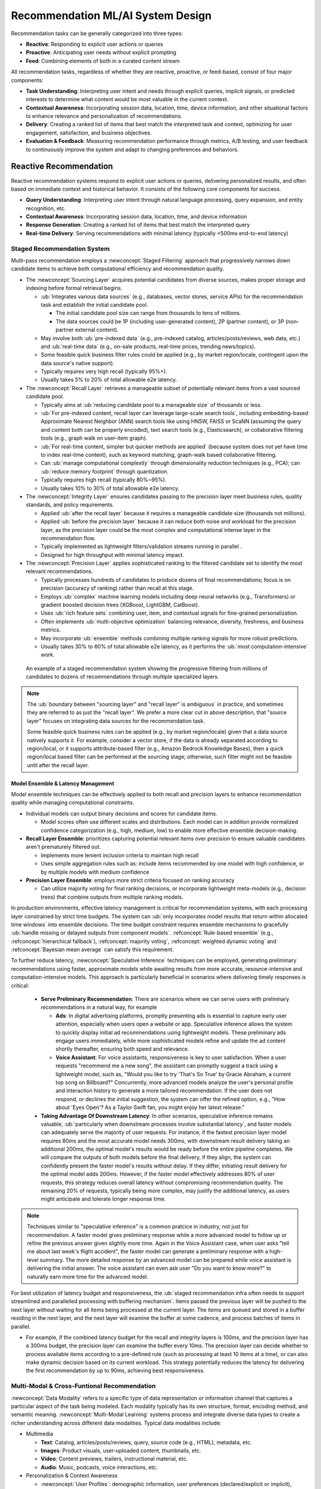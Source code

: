 Recommendation ML/AI System Design
==================================

Recommendation tasks can be generally categorized into three types:

- **Reactive**: Responding to explicit user actions or queries
- **Proactive**: Anticipating user needs without explicit prompting
- **Feed**: Combining elements of both in a curated content stream

All recommendation tasks, regardless of whether they are reactive, proactive, or feed-based, consist of four major components:

* **Task Understanding**: Interpreting user intent and needs through explicit queries, implicit signals, or predicted interests to determine what content would be most valuable in the current context.
* **Contextual Awareness**: Incorporating session data, location, time, device information, and other situational factors to enhance relevance and personalization of recommendations.
* **Delivery**: Creating a ranked list of items that best match the interpreted task and context, optimizing for user engagement, satisfaction, and business objectives.
* **Evaluation & Feedback**: Measuring recommendation performance through metrics, A/B testing, and user feedback to continuously improve the system and adapt to changing preferences and behaviors.


Reactive Recommendation
-----------------------

Reactive recommendation systems respond to explicit user actions or queries, delivering personalized results, and often based on immediate context and historical behavior. It consists of the following core components for success.

* **Query Understanding**: Interpreting user intent through natural language processing, query expansion, and entity recognition, etc.
* **Contextual Awareness**: Incorporating session data, location, time, and device information
* **Response Generation**: Creating a ranked list of items that best match the interpreted query
* **Real-time Delivery**: Serving recommendations with minimal latency (typically <500ms end-to-end latency)

Staged Recommendation System
~~~~~~~~~~~~~~~~~~~~~~~~~~~~

Multi-pass recommendation employs a :newconcept:`Staged Filtering` approach that progressively narrows down candidate items to achieve both computational efficiency and recommendation quality.

* The :newconcept:`Sourcing Layer` acquires potential candidates from diverse sources, makes proper storage and indexing before formal retrieval begins. 
  
  * :ub:`Integrates various data sources` (e.g., databases, vector stores, service APIs) for the recommendation task and establish the initial candidate pool.
    
    * The initial candidate pool size can range from thousands to tens of millions. 
    * The data sources could be 1P (including user-generated content), 2P (partner content), or 3P (non-partner external content). 
  
  * May involve both :ub:`pre-indexed data` (e.g., pre-indexed catalog, articles/posts/reviews, web data, etc.) and :ub:`real-time data` (e.g., on-sale products, real-time prices, trending news/topics).
  * Some feasible quick business filter rules could be applied (e.g., by market region/locale, contingent upon the data source's native support).
  * Typically requires very high recall (typically 95%+).
  * Usually takes 5% to 20% of total allowable e2e latency.

* The :newconcept:`Recall Layer` retrieves a manageable subset of potentially relevant items from a vast sourced candidate pool.

  * Typically aims at :ub:`reducing candidate pool to a manageable size` of thousands or less.
  * :ub:`For pre-indexed content, recall layer can leverage large-scale search tools`, including embedding-based Approximate Nearest Neighbor (ANN) search tools like using HNSW, FAISS or ScaNN (assuming the query and content both can be properly encoded), text search tools (e.g., Elasticsearch), or collaborative filtering tools (e.g., graph walk on user-item graph).
  * :ub:`For real-time content, simpler but quicker methods are applied` (because system does not yet have time to index real-time content), such as keyword matching, graph-walk based collaborative filtering.
  * Can :ub:`manage computational complexity` through dimensionality reduction techniques (e.g., PCA); can :ub:`reduce memory footprint` through quantization.
  * Typically requires high recall (typically 80%~95%).
  * Usually takes 10% to 30% of total allowable e2e latency.

* The :newconcept:`Integrity Layer` ensures candidates passing to the precision layer meet business rules, quality standards, and policy requirements.
  
  * Applied :ub:`after the recall layer` because it requires a manageable candidate size (thousands not millions).
  * Applied :ub:`before the precision layer` because it can reduce both noise and workload for the precision layer, as the precision layer could be the most complex and computational intense layer in the recommendation flow.
  * Typically implemented as lightweight filters/validation streams running in parallel .
  * Designed for high throughput with minimal latency impact.

* The :newconcept:`Precision Layer` applies sophisticated ranking to the filtered candidate set to identify the most relevant recommendations.

  * Typically processes hundreds of candidates to produce dozens of final recommendations; focus is on precision (accuracy of ranking) rather than recall at this stage.
  * Employs :ub:`complex` machine learning models including deep neural networks (e.g., Transformers) or gradient boosted decision trees (XGBoost, LightGBM, CatBoost).
  * Uses :ub:`rich feature sets` combining user, item, and contextual signals for fine-grained personalization.
  * Often implements :ub:`multi-objective optimization` balancing relevance, diversity, freshness, and business metrics.
  * May incorporate :ub:`ensemble` methods combining multiple ranking signals for more robust predictions.
  * Usually takes 30% to 60% of total allowable e2e latency, as it performs the :ub:`most computation-intensive` work.

.. figure:: ../../_static/images/system_design/recommendation_and_ads_system_design/staged_recommendation.png
    :alt: Multi-Stage Recommendation System
    :width: 100%
    :name: fig-multi-stage-recommendation

    An example of a staged recommendation system showing the progressive filtering from millions of candidates to dozens of recommendations through multiple specialized layers.

.. note:: 
  
  The :ub:`boundary between "sourcing layer" and "recall layer" is ambiguous` in practice, and sometimes they are referred to as just the "recall layer". We prefer a more clear cut in above description, that "source layer" focuses on integrating data sources for the recommendation task. 
  
  Some feasible quick business rules can be applied (e.g., by market region/locale) given that a data source natively supports it. For example, consider a vector store, if the data is already separated according to region/local, or it supports atttribute-based filter (e.g., Amazon Bedrock Knowledge Bases), then a quick region/local based filter can be performed at the sourcing stage; otherwise, such filter might not be feasible until after the recall layer.

Model Ensemble & Latency Management
^^^^^^^^^^^^^^^^^^^^^^^^^^^^^^^^^^^

Model ensemble techniques can be effectively applied to both recall and precision layers to enhance recommendation quality while managing computational constraints.

* Individual models can output binary decisions and scores for candidate items. 
  
  * Model scores often use different scales and distributions. Each model can in addition provide normalized confidence categorization (e.g., high, medium, low) to enable more effective ensemble decision-making.

* **Recall Layer Ensemble**: prioritizes capturing potential relevant items over precision to ensure valuable candidates aren't prematurely filtered out.

  * Implements more lenient inclusion criteria to maintain high recall
  * Uses simple aggregation rules such as: include items recommended by one model with high confidence, or by multiple models with medium confidence
  
* **Precision Layer Ensemble**: employs more strict criteria focused on ranking accuracy

  * Can utilize majority voting for final ranking decisions, or incorporate lightweight meta-models (e.g., decision trees) that combine outputs from multiple ranking models.

In production environments, effective latency management is critical for recommendation systems, with each processing layer constrained by strict time budgets. The system can :ub:`only incorporates model results that return within allocated time windows` into ensemble decisions. The time budget constraint requires ensemble mechanisms to gracefully :ub:`handle missing or delayed outputs from component models`. :refconcept:`Rule-based ensemble` (e.g., :refconcept:`hierarchical fallback`), :refconcept:`majority voting`, :refconcept:`weighted dynamic voting` and :refconcept:`Bayesian mean average` can satisfy this requirement.

To further reduce latency, :newconcept:`Speculative Inference` techniques can be employed, generating preliminary recommendations using faster, approximate models while awaiting results from more accurate, resource-intensive and computation-intensive models. This approach is particularly beneficial in scenarios where delivering timely responses is critical:
  
  * **Serve Preliminary Recommendation**: There are scenarios where we can serve users with prelminary recommendations in a natural way, for example
    
    * **Ads**: In digital advertising platforms, promptly presenting ads is essential to capture early user attention, especially when users open a website or app. Speculative inference allows the system to quickly display initial ad recommendations using lightweight models. These preliminary ads engage users immediately, while more sophisticated models refine and update the ad content shortly thereafter, ensuring both speed and relevance.
    * **Voice Assistant**: For voice assistants, responsiveness is key to user satisfaction. When a user requests "recommend me a new song", the assistant can promptly suggest a track using a lightweight model, such as, "Would you like to try 'That's So True' by Gracie Abraham, a current top song on Billboard?" Concurrently, more advanced models analyze the user's personal profile and interaction history to generate a more tailored recommendation. If the user does not respond, or declines the initial suggestion, the system can offer the refined option, e.g., "How about 'Eyes Open'? As a Taylor Swift fan, you might enjoy her latest release."

  * **Taking Advantage Of Downstream Latency**: In other scenarios, speculative inference remains valuable, :ub:`particularly when downstream processes involve substantial latency`, and faster models can adequately serve the majority of user requests. For instance, if the fastest precision layer model requires 80ms and the most accurate model needs 300ms, with downstream result delivery taking an additional 200ms, the optimal model's results would be ready before the entire pipeline completes. We will compare the outputs of both models before the final delivery, if they align, the system can confidently present the faster model's results without delay. If they differ, initiating result delivery for the optimal model adds 200ms. However, if the faster model effectively addresses 80% of user requests, this strategy reduces overall latency without compromising recommendation quality. The remaining 20% of requests, typically being more complex, may justify the additional latency, as users might anticipate and tolerate longer response time.

.. note::

   Techniques similar to "speculative inference" is a common pratcice in industry, not just for recommendation. A faster model gives preliminary response while a more advanced model to follow up or refine the previous answer given slightly more time. Again in the Voice Assistant case, when user asks "tell me about last week's flight accident", the faster model can generate a preliminary response with a high-level summary. The more detailed response by an advanced model can be prepared while voice assistant is delivering the initial answer. The voice assistant can even ask user "Do you want to know more?" to naturally earn more time for the advanced model.

For best utilization of latency budget and responsiveness, the :ub:`staged recommendation infra often needs to support streamlined and parallelled processing with buffering mechanism`. Items passed the previous layer will be pushed to the next layer without waiting for all items being processed at the current layer. The items are queued and stored in a buffer residing in the next layer, and the next layer will examine the buffer at some cadence, and process batches of items in parallel. 

* For example, if the combined latency budget for the recall and integrity layers is 100ms, and the precision layer has a 300ms budget, the precision layer can examine the buffer every 10ms. The precision layer can decide whether to process available items according to a pre-defined rule (such as processing at least 10 items at a time), or can also make dynamic decision based on its current workload. This strategy potentially reduces the latency for delivering the first recommendation by up to 90ms, achieving best responsiveness.


Multi-Modal & Cross-Funtional Recommendation
~~~~~~~~~~~~~~~~~~~~~~~~~~~~~~~~~~~~~~~~~~~~

:newconcept:`Data Modality` refers to a specific type of data representation or information channel that captures a particular aspect of the task being modeled. Each modality typically has its own structure, format, encoding method, and semantic meaning. :newconcept:`Multi-Modal Learning` systems process and integrate diverse data types to create a richer understanding across different data modalities. Typical data modalities include:

* Multimedia
  
  * **Text**: Catalog, articles/posts/reviews, query, source code (e.g., HTML), metadata, etc.
  * **Images**: Product visuals, user-uploaded content, thumbnails, etc.
  * **Video**: Content previews, trailers, instructional material, etc.
  * **Audio**: Music, podcasts, voice interactions, etc.
  
* Personalization & Context Awareness

  * :newconcept:`User Profiles`: demographic information, user preferences (declared/explicit or implicit), account history, subscription status, etc.
  * :newconcept:`User Activities & Analytics`: Clicks, purchases, page views & time, reviews & ratings (not just shopping products, thumbs up/down on like music/video recommendations are also strong rating signals), engagement patterns, behavioral analytics, etc.
  * :newconcept:`Context Signals`: Temporal context (time, date, season), spatial context (location, proximity), device context (e.g., device type), situational context (e.g., weather, current screen contents, the current song/video being played, active timers/alarms/reminders, etc., and other ongoing activities), session context (conversation, click path, etc.)

.. note::

   :ub:`Data of the same type is not necessarily a single modality`. For example, conversation context, user profile, code, etc., are all text-based, but technically they can be treated as separated modalities. A modality can be a type of data that serve a distinguished purpose.

If categorizing by if the data is pre-indexed, we might have

* Pre-Indexed Data
  
  * :newconcept:`Text Catalog & Contents` (item catalog, articles, posts, reviews, etc., and their metadata).
  * :newconcept:`Media Catalog & Contents` (images, videos, audio, etc., and their metadata).
  * :refconcept:`User Profiles` as mentioned above.
  * :newconcept:`Historical User Activities & Analytics` (:refconcept:`User Activities & Analytics` from user past interactions with the system)
  
* Real-Time Data

  * :newconcept:`Real-Time User Activities & Analytics` (:refconcept:`User Activities & Analytics` from user interactions with the system in the current interaction session)
  * :refconcept:`Context Signals` as mentioned above.
  * :newconcept:`Real-Time Contents & Information` (e.g., :newconcept:`Real-Time UGC (User Generated Content)`, popular & trending items, on-sale items, real-time prices)

In modern times, we are typically looking at the following key qualities for multi-modal learning,

1. **Unified Representations**: The modality-specific features can be transformed into a unified representation space, not only that the transformed embeddings are comparable (e.g., an image can compare to a piece of text), but also enabling models to handle diverse inputs seamlessly.
2. **Multitasking Capabilities**: Models can efficiently handle diverse tasks such as chatting, question answering, image generation, audio captioning, etc.
3. **Robustness to Missing Modalities**: Effective multimodal systems can maintain performance even when some modalities are absent or incomplete. 
4. **Scalability and Flexibility**: As the diversity and volume of multimodal data grow, models must scale efficiently and adapt to new modalities.

In industry, multi-modal learning is also referred to as the :newconcept:`cross-functional learning`. This naming emphasizes the integration of diverse skills and knowledge across various departments to achieve common organizational goals. By fostering cross-functional collaboration, organizations can enhance innovation, improve problem-solving, and adapt more effectively to complex and changing market demands. 


Multi-Modal Fusion
^^^^^^^^^^^^^^^^^^

How to integrate information from multiple modalities is a critical step for multi-modal recommendation. We assume that features can be extracted by an encoder for each modality. 

* The embedding dimensions of different modalities can be different.
* A specialized :newconcept:`Missing Modality Embedding` can be reserved for each modality to represent "missing modality". For example, adding one more dimension to embedding, with it being 1 meaning the modality is missing.

Traditionally, there are three types of :newconcept:`Modality Feature Fusion` strategies depending on when the modality features are integrated.  

1. :newconcept:`Early Fusion`: Raw data from various modalities are first processed through their respective encoders to extract features. These :ub:`modality features are immediately combined` — typically through concatenation or another lightweight integration method (e.g., cross-modal attention) — before being input into the main model for further processing.
2. :newconcept:`Intermediate Fusion`: :ub:`The modality features are fused at a deeper stage` within the main model, after some independent processing (e.g., :newconcept:`Modality-Specific Subnets`). The fusion at a deeper stage can force the modality specific subnets learn to transform each modality into a unified representation space.
   
   * The :ub:`"modality-speicific subsets" is part of the main model`, and they are trained through the learning process. On the contrary, "modality encoders" are usually off-the-shelf models not part of the learning process. 

3. :newconcept:`Late fusion` :ub:`Each modality is handled separately`, allowing for decoupled and tailored processing pipelines optimized for the unique characteristics of each modality. The :ub:`outputs from each modality pipeline are combined using lightweight techniques`, such as averaging, majority voting, or a lightweight model (e.g., a decision tree, or a GBDT model), to arrive at a final prediction.
   
   * An outstanding disadvantage of late fusion is potentially missing complex cross-modal correlations. :ub:`A simple but effective mitation could be to also take convenient meta data and numerical signals from each modality`, consider them together with modality outputs, and develop a quick GBDT model. This appraoch has minimum impact on the key advantages of late fusion - decoupled development, less blocking, and relatively lightweight fusion at the end - but could significantly mitigate the issue of missing modality correlations. However, it does require additional engineer efforts to pass modality signals to the decision layer, in addition to the modality outputs.

For both early/intermediate fusion, :ub:`task heads can be added` for multi-task training, as studies found they help with the unified representation across modalities (e.g., `UniT: Multimodal Multitask Learning with a Unified Transformer <https://arxiv.org/abs/2102.10772>`_).

In the context of LLM, integrating non-text modalities involves converting them into a format compatible with text-based processing:

     * :newconcept:`Prompt-Based Fusion`: This approach involves converting all modalities into text and combining them into a single prompt, allowing the use of pre-trained LLMs without additional training for non-text signals. This approach more aligns with "Early Fusion".
     * :newconcept:`Token-Based Fusion` Non-text modalities are projected into "tokens" in the same embedding space as the text token embeddings, through modality encoders plus lightweight adapters. Special tokens are used to mark the boundary between different modalities (e.g., "<image> ... </image><audio> ... </audio><text> ... </text>"). This approach more alignes with "Intermediate Fusion". For example,
       
       * An **image** is processed by a pre-trained image encoder to extract visual features. These features are then transformed into embeddings that align with the token embeddings used by the LLM. A lightweight adapter, such as a small multilayer perceptron (MLP), is often employed to map the image features to the appropriate token dimension. This allows the LLM to integrate visual information seamlessly alongside textual data.
       * Processing **videos** is more complex due to the temporal dimension. Typically, videos are segmented into shorter clips. Each segment is processed by a video encoder to extract spatiotemporal features, which are then converted into token embeddings compatible with the LLM. Techniques like :newconcept:`Video Moment Retrieval` can be involves identifying specific segments within a video that correspond to the user inputs, enhancing the LLM's ability to understand and respond to user inputs with long videos.

.. _fig-fusion-strategies:

.. figure:: ../../_static/images/system_design/recommendation_and_ads_system_design/multimodal_fusion_strategies.png
   :alt: Multi-Modal Fusion Strategies
   :width: 100%
   :name: fig-multimodal-fusion-strategies

   Illustrations of of multi-modal fusion strategies.

The best strategy needs to consider both technology and business (operational) factors. "Early fusion" and "intermediate fusion" share many pros and cons in common, in contrast to "late fusion". The following is a comparison.

.. raw:: html

  <table class="docutils">
    <tr>
      <th></th>
      <th colspan="2">Pros</th>
      <th colspan="2">Cons</th>
    </tr>
    <tr>
      <td><b>Early Fusion</b></td>
      <td rowspan="2">
        <strong>Technical:</strong><br />
        • Enable deeper cross-modal interactions to complex relationships<br />
        • Unified representation learning<br />
        <br />
        <strong>Operational:</strong><br />
        • Single-team ownership of the main model; other teams provide modality-specific encoders and features<br />
        • Simpler to maintain the main model with faster model development cycles<br />
        • Raw data distribution change is typically more gradual and less frequent than "outputs" in late fusion, thus less maintainance coordination<br />
      </td>
      <td>
        <strong>Technical:</strong><br />
        • Simpler architecture than intermediate fusion with lower computational cost and latency<br />
      </td>
      <td rowspan="2">
        <strong>Technical:</strong><br />
        • Higher computational requirements than post fusion<br />
        <br />
        <strong>Operational:</strong><br />
        • "Big bang" deployments instead of incremental<br />
        • Centralized team must maintain the main model, and the team may require expertise across all modalities<br />
        • Risk of single-point (single-team) failure
      </td>
      <td>
        <strong>Technical:</strong><br />
        • High-dimensional inputs can lead to overfitting<br />
        • If fusion is unweighted, then it might ignores modality importance<br />
      </td>
    </tr>
    <tr>
      <td><b>Intermediate Fusion</b></td>
      <td>
        <strong>Technical:</strong><br />
        • More flexible architecture than early fusion<br />
        • Allows to reduce dimensionality before fusion<br />
        <br />
        <strong>Operational:</strong><br />
        • Specialized teams can help experiment and develop modality-specific subnet architecture
      </td>
      <td>
        <strong>Technical:</strong><br />
        • More complex architecture than early fusion with computational cost and latency<br />
        • Integration point needs careful consideration and experiments<br />
        <br />
        <strong>Operational:</strong><br />
        • If subnets are developed by specialized teams, then it requires more cross-team coordination
      </td>
    </tr>
    <tr>
      <td><b>Late Fusion</b></td>
      <td colspan="2">
        <strong>Technical:</strong><br />
        • Usually lightweight techniques to combine outputs from different modalities and thus easier for launch and less risk for failure<br />
        <br />
        <strong>Operational:</strong><br />
        • Minimum distruption to existing teams; only a small team is needed for the lightweight decision layer<br />
        • Best for parallel development with minimal blocking <br />
        • Suitable for bias for action to launch multi-modal recommendation user experience soon without potential reorganization and heavy model development, if the urgent business need is justified
      </td>
      <td colspan="2">
        <strong>Technical:</strong><br />
        • Only shallow integration of modalities and thus may miss complex cross-modal interactions (mitigation possible to integrate convenient modality signals at decision layer, but still suboptimal)<br />
        • The decision layer is often fitted to the current "modailty outputs" and not robust against upstream changes.<br />
        <br />
        <strong>Operational:</strong><br />
        • May form modality silos because each team develops their own modality models and pipelines.<br />
        • Higher post-lauch maintainance effort. The decision layer learns the "modality outputs", and any abrupt changes in upstream models might break the decision layer.<br />
      </td>
    </tr>
  </table>

.. note::

   In practice, the naming can vary (some people lump early+intermediate together), and many real‐world pipelines actually employ hybrids (e.g., partial early/late fusion). The above three categories are reference points on a spectrum, and teams in practice often pick and choose what works best operationally.

Scaling Recommendation System For Billions Of Users
~~~~~~~~~~~~~~~~~~~~~~~~~~~~~~~~~~~~~~~~~~~~~~~~~~~

A cross-functional recommendation system that scales to billions of users must optimize infrastructure, data processing, model inference, and feedback loops while ensuring cost-effective operations. The following provides an overview of things that matter for scalability of a recommendation system. A majority of recommendation system scalability are defined by the data infrastructure and efficiency.

.. _fig-multimodal-recommendation-architecture:

.. figure:: ../../_static/images/system_design/recommendation_and_ads_system_design/multimodal_recommendation_architecture.png
   :alt: Multi-Modal Recommendation System Architecture
   :width: 100%
   :name: fig-multimodal-recommendation-architecture

   A high-level multi-modal recommendation system architecture illustrating a framework for a scalable recommendation system, including data ingestion layers, real-time and pre-indexed data processing, real-time data analytics, the staged recommendation pipeline designed, and the serving & feedback layer to support logging, experiments and feedback loop.

:ub:`Globally Distributed Architecture`:

* **Regional Deployment**: Deploy services in data centers strategically located near major user populations to minimize latency. Implement edge computing solutions to handle latency-sensitive tasks, ensuring rapid response times for end-users.​
* **Data Residency Compliance**: Adhere to regional data protection regulations (e.g., GDPR, CCPA) by partitioning data storage and processing geographically. This ensures compliance and builds user trust.​
* **Traffic Management**: Utilize global load balancing techniques to distribute incoming requests based on factors like server capacity, current load, and proximity to the user, optimizing both performance and resource utilization.​
* **Cross-Region Consistency**: Implement eventual consistency models to synchronize user profiles and recommendation data across regions, balancing data accuracy with system performance.

:ub:`Data Sharding Strategies`:

* **User-Based Sharding**: User-based sharding is a database partitioning strategy that distributes user data across multiple servers to achieve balanced workloads and facilitate horizontal scaling. This approach assigns each user's data to a specific shard, ensuring that no single server becomes a bottleneck.​
  
  * :newconcept:`Hash-Based Sharding`: A common method involves applying a hash function to a user's unique identifier (e.g., user ID or username). The hash function's output determines the shard where the user's data will reside. For example, computing hash(user_id) % number_of_shards assigns the data to a specific shard. This technique promotes an even distribution of users across shards, enhancing load balancing.
  * :newconcept:`Consistent Hashing`: To accommodate dynamic changes in the number of shards (such as adding or removing servers), `consistent hashing <https://en.wikipedia.org/wiki/Consistent_hashing>`_ is employed. Unlike traditional hashing methods that may require extensive data redistribution when the number of shards changes, consistent hashing ensures that only a minimal portion of data needs to be moved. This efficiency is achieved by mapping both data and servers to a :newconcept:`hash ring`, allowing for scalable and flexible data distribution. ​

* **Item-Based Sharding**: :newconcept:`Item-based sharding` (a.k.a. :newconcept:`attrbiute-based sharding`) is a database partitioning strategy that distributes data (typically retrieval targets) across multiple shards based on key attributes (e.g., category, popularity, name) from the items. This approach aims to enhance data retrieval efficiency and manageability by logically grouping related items together.
* **Temporal Partitioning**: Differentiate storage solutions for historical and recent data, optimizing based on access patterns and storage costs.​
* **Activity-Based Allocation**: Allocate computational resources dynamically, focusing on active users to maintain responsiveness while efficiently managing inactive user data.

:ub:`Data Storage Optimization`:

* **Tiered Storage Architecture**: Implementing a hierarchical :newconcept:`Tiered Storage System` that balances between data retrieval and storage costs. For example:

  * **Hot Tier**: In-memory databases (e.g., Redis, Memcached) provide rapid access to active session data.​
  * **Warm Tier**: SSDs store recent user interactions and frequently accessed items, balancing speed and cost.​
  * **Cold Tier**: HDDs or object storage solutions archive infrequently accessed data, optimizing cost-efficiency.

* **Utilizing Specialized Databases**: 

  * **Vector Databases**: Solutions like FAISS or Milvus efficiently store and retrieve high-dimensional embeddings, crucial for storing pre-computed text or multimedia features, and facilitating similarity searches.​
  * **Document databases**: Store, retrieve, and manage semi-structured data as documents, using formats like JSON (JavaScript Object Notation) or XML to represent data, allowing for flexible and scalable data modeling.​
  * **Temporal (Time-Series) Databases**: Databases designed for temporal data effectively manage and query time-dependent user interactions.​
  * **Graph Databases**: Graph databases model and query complex relationships between users and items, enhancing recommendation accuracy.

:ub:`Data Ingestion Pipeline`:

  * **Event Streaming Architecture**: Implementing a robust event streaming architecture is essential for :newconcept:`real-time data ingestion`. Platforms like **Apache Kafka** and **Amazon Kinesis** facilitate the continuous collection and streaming of data, ensuring low-latency data availability for downstream applications, and enabling diverse data format support, scalability, fault tolerance, etc. 
  * **Buffering and Backpressure**: To handle sudden increases in log data, the ingestion pipeline incorporates a :newconcept:`ingestion buffer` — a temporary storage area that holds and queues input data before it's processed. This buffer absorbs spikes in data volume, allowing the system to process logs at a consistent and manageable rate. When the buffer reaches its capacity, :newconcept:`backpressure` mechanisms signal the upstream to slow down or pause data ingestion, preventing buffer overflow and potential data loss. This ensures that the system remains stable even under high load conditions.
  * **Priority-Based Processing**: Prioritizing critical user interactions (e.g., clicks, purchases) in the data processing pipeline ensures timely critical updates to recommendation models.​
  * **Offline Batch Processing**: Scheduling regular :newconcept:`ETL (Extract, Transform, Load)` jobs during off-peak hours processes large volumes of data (e.g., for analysis, feed-back learning and offline experiment purposes) without impacting system performance.

:ub:`Hierarchical Data Caching`: A hierarchical caching system employs multiple levels of caches, each designed to store data based on access frequency and proximity to the user. This multi-tiered approach ensures that frequently accessed data is readily available, reducing latency and server load.​

  * L1 Cache (:newconcept:`On-Server Cache`): This is the closest cache residing within the same server as the application. It stores recently accessed data, enabling rapid retrieval for repeated requests without the need for network calls. This proximity significantly reduces access time and alleviates pressure on downstream caches or databases.​
  * L2 Cache (:newconcept:`Distributed Cache`): 
    
    * As application traffic grows, relying on a single cache can lead to bottlenecks. Distributed caching allows data to be stored across multiple servers or nodes, enabling the system to handle increased load by adding more cache servers without disrupting existing operations. ​:newconcept:`Content Delivery Networks (CDNs)` is a common method for implementing distributed caching.
    * In a distributed cache system, if one cache server fails, requests can be rerouted to another server, ensuring continuous availability of cached data. This redundancy enhances the system's fault tolerance and reliability. 
    * The cached data can be spread across multiple nodes or servers, often located in various data centers worldwide.
    * A :newconcept:`regional cache` (also sometimes called "L3 Cache") is a subset of a distributed cache, strategically placed within a specific geographic area to serve users in that region for optimizing localized performance and complying with local data residency regulations and privacy laws.
  
`Staged Recommendation System`_ as described in the earlier section, with techniques including like **model ensemble**, **speculative inference**, **streamlined and parallel processing** to scale the system. 

:ub:`Effective & Efficient Feedback Processing`: Essential for refining recommendation systems, either dynamically adapting swiftly to runtime user behaviors and preferences signals, or preserving log data for offline model/pipeline improvements. Key components include:​
  
  * **Real-Time Experimentation & Testing**: Implementing a robust experimentation framework allows for continuous optimization of the recommendation system:
    
    * **A/B Testing**: Developing a scalable :refconcept:`A/B Testing` infra to enable controlled experiments on variations of recommendation algorithms and relevance factors. This infrastructure must support high-throughput traffic allocation while maintaining statistical validity and minimizing latency impact.
      
      * The infra needs to support traffic allocation control during the experiment. The experiment can start with allocating a small amount of live traffic (e.g., 5%) for a test run on the updated recommendation pipeline to catpure any unexpected consequences. If everything turns out good, the A/B testing can gradually allocate more users to experiment the update, e.g., from 10% to 30%, to max 50%. Once the experiment concludes the udpated recommendation pipeline statistically outperform the old version in a significant way, the allocation will change to 100% (full launch).

    * **Interleaved Testing**: A real-time evaluation technique helping developers directly compare different models or the updated/old pipeline under the same user. :newconcept:`Interleaved Testing` will present items from different recommendation algorithms within a single results list and measures which algorithm/pipeline's recommendations receive more engagement, or alternatively it present results from a different model/pipeline each time. 
      
      * This approach requires fewer users than traditional A/B testing while providing direct comparative insights (becasue there are comparable results associated with the same user).
      * Interleaved Testing is usually conducted before the large-scale A/B Testing to make sense of the performance gap, observe the results and make any further improvement if possible.
      * This testing can also be leveraged to collect user preference feedback, presenting results from different models/pipelines, and asking user help to annotate.

    * **Multi-Armed Bandit Testing**: Unlike traditional A/B testing, :refconcept:`Multi-Armed Bandit` approaches dynamically adjust traffic allocation based on real-time performance, optimizing for exploration (testing new variants) and exploitation (leveraging successful variants). This methodology is particularly valuable for recommendation systems where user preferences change rapidly.


  * **Distributed Logging & Signal Aggregation**: Implementing scalable logging systems is crucial for capturing user interactions. Combining feedback signals from various sources—such as clicks, purchases, and dwell time—provides a holistic understanding of user engagement. 
  * :newconcept:`Near Real-Time (NRT) Analytics`: Processing feedback data as it arrives allows the system to quickly adapt to changing user behaviors. Stream processing frameworks such as **Apache Kafka** and **Amazon Kinesis** enable NRT analytics on multiple data streams, supporting timely updates to recommendation pipeline and models.
    
    * For example, one of the model ensemble method **weighted dynamic voting** needs runtime signals of each model's success rate or failure rate (e.g., when there is strong signal showing user accepted or denied that recommendation). NRT analytics ensure the model ensemble weights can be promptly updated.

.. note::
   
   "**near real-time**" and "**real-time**" are terms frequently used exechangeably for recommendation pipelines. That "real‐time" data can actually be slightly behind (e.g., seconds to a few minutes) due to stream‐processing lags or micro‐batch intervals. 
   
   If absolute sub‐second freshness is critical (as in trending‐news scenarios), you often have to engineer faster specialized paths that bypass the usual stream‐processing buffers. If an application truly requires hard real-time guarantees (e.g., single-digit milliseconds or microseconds, strict deadlines for control systems, etc.), you would typically use a specialized real-time system or direct in-memory message passing. But for most recommendation and analytics use cases—such as updating model signals or feeding a near real-time dashboard—Kafka and Kinesis suffice and are widely used.